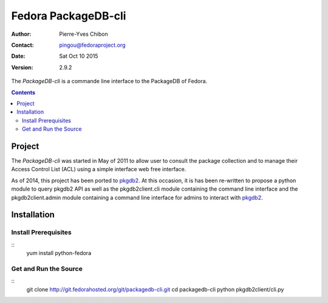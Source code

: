 ====================
Fedora PackageDB-cli
====================

:Author: Pierre-Yves Chibon
:Contact: pingou@fedoraproject.org
:Date: Sat Oct 10 2015
:Version: 2.9.2

The `PackageDB-cli` is a commande line interface to the PackageDB of Fedora.

.. contents::

-------
Project
-------

The `PackageDB-cli` was started in May of 2011 to allow user to consult the
package collection and to manage their Access Control List (ACL) using a simple
interface web free interface.

.. _`PackageDB-cli`: https://fedorahosted.org/packagedb-cli

As of 2014, this project has been ported to
`pkgdb2 <https://github.com/fedora-infra/pkgdb2>`_. At this occasion, it is
has been re-written to propose a python module to query pkgdb2 API as well
as the pkgdb2client.cli module containing the command line interface and the
pkgdb2client.admin module containing a command line interface for admins to
interact with `pkgdb2`_.

------------
Installation
------------


Install Prerequisites
~~~~~~~~~~~~~~~~~~~~~
::
  yum install python-fedora


Get and Run the Source
~~~~~~~~~~~~~~~~~~~~~~~~
::
  git clone http://git.fedorahosted.org/git/packagedb-cli.git
  cd packagedb-cli
  python pkgdb2client/cli.py
